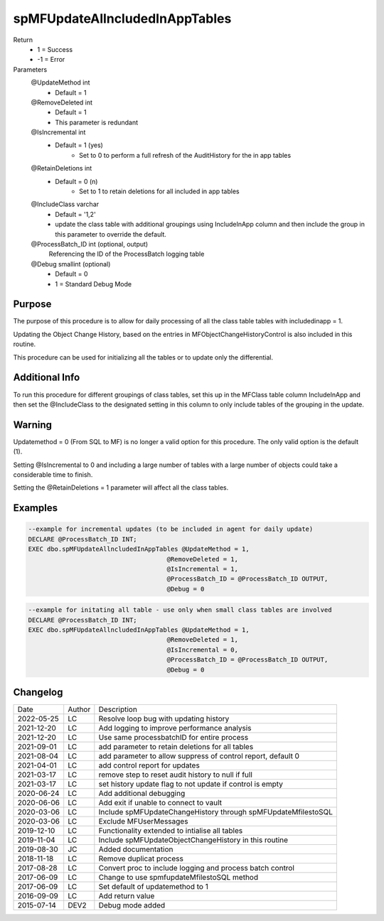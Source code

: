 
===============================
spMFUpdateAllncludedInAppTables
===============================

Return
  - 1 = Success
  - -1 = Error
Parameters
  @UpdateMethod int
    - Default = 1
  @RemoveDeleted int
    - Default = 1
    - This parameter is redundant
  @IsIncremental int
    - Default = 1 (yes)
	- Set to 0 to perform a full refresh of the AuditHistory for the in app tables
  @RetainDeletions int
    - Default = 0 (n)
	- Set to 1 to retain deletions for all included in app tables
  @IncludeClass varchar
    - Default = '1,2'
    - update the class table with additional groupings using IncludeInApp column and then include the group in this parameter to override the default.
  @ProcessBatch\_ID int (optional, output)
    Referencing the ID of the ProcessBatch logging table
  @Debug smallint (optional)
    - Default = 0
    - 1 = Standard Debug Mode

Purpose
=======

The purpose of this procedure is to allow for daily processing of all the class table tables with includedinapp = 1.

Updating the Object Change History, based on the entries in MFObjectChangeHistoryControl is also included in this routine.

This procedure can be used for initializing all the tables or to update only the differential.

Additional Info
===============

To run this procedure for different groupings of class tables, set this up in the MFClass table column IncludeInApp and then set the @IncludeClass to the designated setting in this column to only include tables of the grouping in the update.

Warning
=======

Updatemethod = 0 (From SQL to MF) is no longer a valid option for this procedure. The only valid option is the default (1).

Setting @IsIncremental to 0 and including a large number of tables with a large number of objects could take a considerable time to finish.

Setting the @RetainDeletions = 1 parameter will affect all the class tables.

Examples
========

.. code:: sql

    --example for incremental updates (to be included in agent for daily update)
    DECLARE @ProcessBatch_ID INT;
    EXEC dbo.spMFUpdateAllncludedInAppTables @UpdateMethod = 1,
                                         @RemoveDeleted = 1,
                                         @IsIncremental = 1,
                                         @ProcessBatch_ID = @ProcessBatch_ID OUTPUT,
                                         @Debug = 0

.. code:: sql

    --example for initating all table - use only when small class tables are involved
    DECLARE @ProcessBatch_ID INT;
    EXEC dbo.spMFUpdateAllncludedInAppTables @UpdateMethod = 1,
                                         @RemoveDeleted = 1,
                                         @IsIncremental = 0,
                                         @ProcessBatch_ID = @ProcessBatch_ID OUTPUT,
                                         @Debug = 0



Changelog
=========

==========  =========  ========================================================
Date        Author     Description
----------  ---------  --------------------------------------------------------
2022-05-25  LC         Resolve loop bug with updating history
2021-12-20  LC         Add logging to improve performance analysis
2021-12-20  LC         Use same processbatchID for entire process
2021-09-01  LC         add parameter to retain deletions for all tables
2021-08-04  LC         add parameter to allow suppress of control report, default 0
2021-04-01  LC         add control report for updates
2021-03-17  LC         remove step to reset audit history to null if full
2021-03-17  LC         set history update flag to not update if control is empty
2020-06-24  LC         Add additional debugging
2020-06-06  LC         Add exit if unable to connect to vault
2020-03-06  LC         Include spMFUpdateChangeHistory through spMFUpdateMfilestoSQL
2020-03-06  LC         Exclude MFUserMessages
2019-12-10  LC         Functionality extended to intialise all tables
2019-11-04  LC         Include spMFUpdateObjectChangeHistory in this routine
2019-08-30  JC         Added documentation
2018-11-18  LC         Remove duplicat process
2017-08-28  LC         Convert proc to include logging and process batch control
2017-06-09  LC         Change to use spmfupdateMfilestoSQL method
2017-06-09  LC         Set default of updatemethod to 1
2016-09-09  LC         Add return value
2015-07-14  DEV2       Debug mode added
==========  =========  ========================================================

